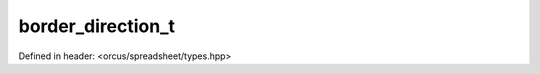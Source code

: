 border_direction_t
==================

Defined in header: <orcus/spreadsheet/types.hpp>

.. doxygenenum:: orcus::spreadsheet::border_direction_t